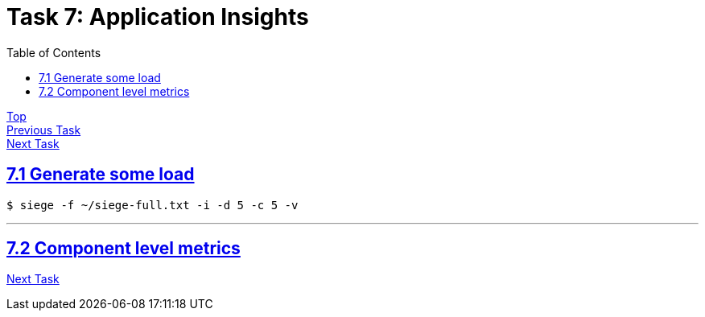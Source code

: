 = Task 7: Application Insights
:showtitle:
:sectlinks:
:toc: left
:prev_section: task6
:next_section: task8

****
<<index.adoc#,Top>> +
<<task6.adoc#,Previous Task>> +
<<task8.adoc#,Next Task>> +
****

== 7.1 Generate some load

----
$ siege -f ~/siege-full.txt -i -d 5 -c 5 -v
----

'''
== 7.2 Component level metrics


<<task8.adoc#,Next Task>>
